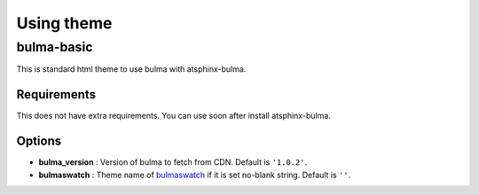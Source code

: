 ===========
Using theme
===========

bulma-basic
===========

This is standard html theme to use bulma with atsphinx-bulma.

Requirements
------------

This does not have extra requirements.
You can use soon after install atsphinx-bulma.

Options
-------

* **bulma_version** : Version of bulma to fetch from CDN. Default is ``'1.0.2'``.
* **bulmaswatch** : Theme name of `bulmaswatch <https://jenil.github.io/bulmaswatch/>`_ if it is set no-blank string. Default is ``''``.

